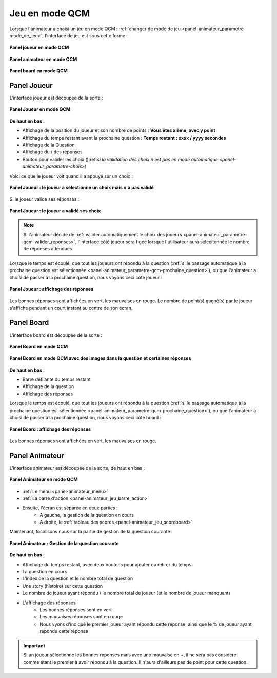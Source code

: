 
.. _mode_qcm:

===============================
Jeu en mode QCM
===============================

Lorsque l'animateur a choisi un jeu en mode QCM : :ref:`changer de mode de jeu <panel-animateur_parametre-mode_de_jeu>`, l'interface de jeu est sous cette forme :

.. figure:: /panel_joueur/_images/etat/jeu_qcm.png
   :alt: Panel Joueur - Jeu en mode QCM
   :align: center
   :width: 30%
   :figclass: align-center

   **Panel joueur en mode QCM**

.. figure:: /panel_animateur/_images/etat/jeu_qcm.png
   :alt: Panel Animateur - Jeu en mode QCM
   :align: center
   :width: 80%
   :figclass: align-center

   **Panel animateur en mode QCM**

.. figure:: /panel_board/_images/etat/jeu_qcm.png
   :alt: Panel Board - Jeu en mode QCM
   :align: center
   :width: 80%
   :figclass: align-center

   **Panel board en mode QCM**

.. _mode_qcm_joueur:

Panel Joueur
===============================

L'interface joueur est découpée de la sorte : 

.. figure:: /panel_joueur/_images/qcm.png
   :alt: Panel Joueur - Jeu en mode QCM
   :align: center
   :width: 50%
   :figclass: align-center

   **Panel Joueur en mode QCM**

**De haut en bas :**

* Affichage de la position du joueur et son nombre de points : **Vous êtes xième, avec y point**
* Affichage du temps restant avant la prochaine question : **Temps restant : xxxx / yyyy secondes**
* Affichage de la Question
* Affichage du / des réponses
* Bouton pour valider les choix ():ref:`si la validation des choix n'est pas en mode automatique <panel-animateur_parametre-choix>`)

Voici ce que le joueur voit quand il a appuyé sur un choix : 

.. figure:: /mode_qcm/_images/joueur_coche.png
   :alt: Panel Joueur - Jeu en mode QCM
   :align: center
   :width: 30%
   :figclass: align-center

   **Panel Joueur : le joueur a sélectionné un choix mais n'a pas validé**

Si le joueur valide ses réponses :

.. figure:: /mode_qcm/_images/joueur_envoye.png
   :alt: Panel Joueur - Jeu en mode QCM, choix envoyé
   :align: center
   :width: 30%
   :figclass: align-center

   **Panel Joueur : le joueur a validé ses choix**
   
.. note::
   Si l'animateur décide de :ref:`valider automatiquement le choix des joueurs <panel-animateur_parametre-qcm-valider_reponses>`, l'interface côté joueur sera figée lorsque l'utilisateur aura sélecitonnée le nombre de réponses attendues.


Lorsque le temps est écoulé, que tout les joueurs ont répondu à la question (:ref:`si le passage automatique à la prochaine question est sélectionnée <panel-animateur_parametre-qcm-prochaine_question>`), ou que l'animateur
a choisi de passer à la prochaine question, nous voyons ceci côté joueur : 

.. figure:: /mode_qcm/_images/joueur_reponses.png
   :alt: Panel Joueur - Jeu en mode QCM, Affuchage des réponses
   :align: center
   :width: 30%
   :figclass: align-center

   **Panel Joueur : affichage des réponses**

Les bonnes réponses sont affichées en vert, les mauvaises en rouge. Le nombre de point(s) gagné(s) par le joueur s'affiche pendant un court instant au centre de son écran.


.. _mode_qcm_board:

Panel Board
===============================

L'interface board est découpée de la sorte : 

.. figure:: /mode_qcm/_images/board.png
   :alt: Panel Board - Jeu en mode QCM
   :align: center
   :width: 100%
   :figclass: align-center

   **Panel Board en mode QCM**

.. figure:: /mode_qcm/_images/board_images.png
   :alt: Panel Board - Jeu en mode QCM, avec des images
   :align: center
   :width: 100%
   :figclass: align-center

   **Panel Board en mode QCM avec des images dans la question et certaines réponses**

**De haut en bas :**

* Barre défilante du temps restant
* Affichage de la question
* Affichage des réponses

Lorsque le temps est écoulé, que tout les joueurs ont répondu à la question (:ref:`si le passage automatique à la prochaine question est sélectionnée <panel-animateur_parametre-qcm-prochaine_question>`), ou que l'animateur
a choisi de passer à la prochaine question, nous voyons ceci côté board : 

.. figure:: /mode_qcm/_images/board_reponses.png
   :alt: Panel Joueur - Jeu en mode QCM, Affichage des réponses
   :align: center
   :width: 30%
   :figclass: align-center

   **Panel Board : affichage des réponses**

Les bonnes réponses sont affichées en vert, les mauvaises en rouge.

.. _mode_qcm_animateur:

Panel Animateur
===============================

L'interface animateur est découpée de la sorte, de haut en bas : 

.. figure:: /mode_qcm/_images/animateur.png
   :alt: Panel Animateur - Jeu en mode qcm
   :align: center
   :width: 100%
   :figclass: align-center

   **Panel Animateur en mode QCM**

* :ref:`Le menu <panel-animateur_menu>`
* :ref:`La barre d'action <panel-animateur_jeu_barre_action>`
* Ensuite, l'écran est séparée en deux parties :
   * A gauche, la gestion de la question en cours
   * A droite, le :ref:`tableau des scores <panel-animateur_jeu_scoreboard>`

Maintenant, focalisons nous sur la partie de gestion de la question courante :

.. figure:: /mode_qcm/_images/animateur_specifique.png
   :alt: Panel Animateur - Spécificité du mode qcm
   :align: center
   :width: 100%
   :figclass: align-center

   **Panel Animateur : Gestion de la question courante**

**De haut en bas :**

* Affichage du temps restant, avec deux boutons pour ajouter ou retirer du temps
* La question en cours
* L'index de la question et le nombre total de question
* Une story (histoire) sur cette question
* Le nombre de joueur ayant répondu / le nombre total de joueur (et le nombre de joueur manquant)
* L'affichage des réponses
   * Les bonnes réponses sont en vert
   * Les mauvaises réponses sont en rouge
   * Nous vyons d'indiqué le premier joueur ayant répondu cette réponse, ainsi que le % de joueur ayant répondu cette réponse

.. important::
   Si un joueur sélectionne les bonnes réponses mais avec une mauvaise en +, il ne sera pas considéré comme étant le premier à avoir répondu à la question. Il n'aura d'ailleurs pas de point pour cette question.